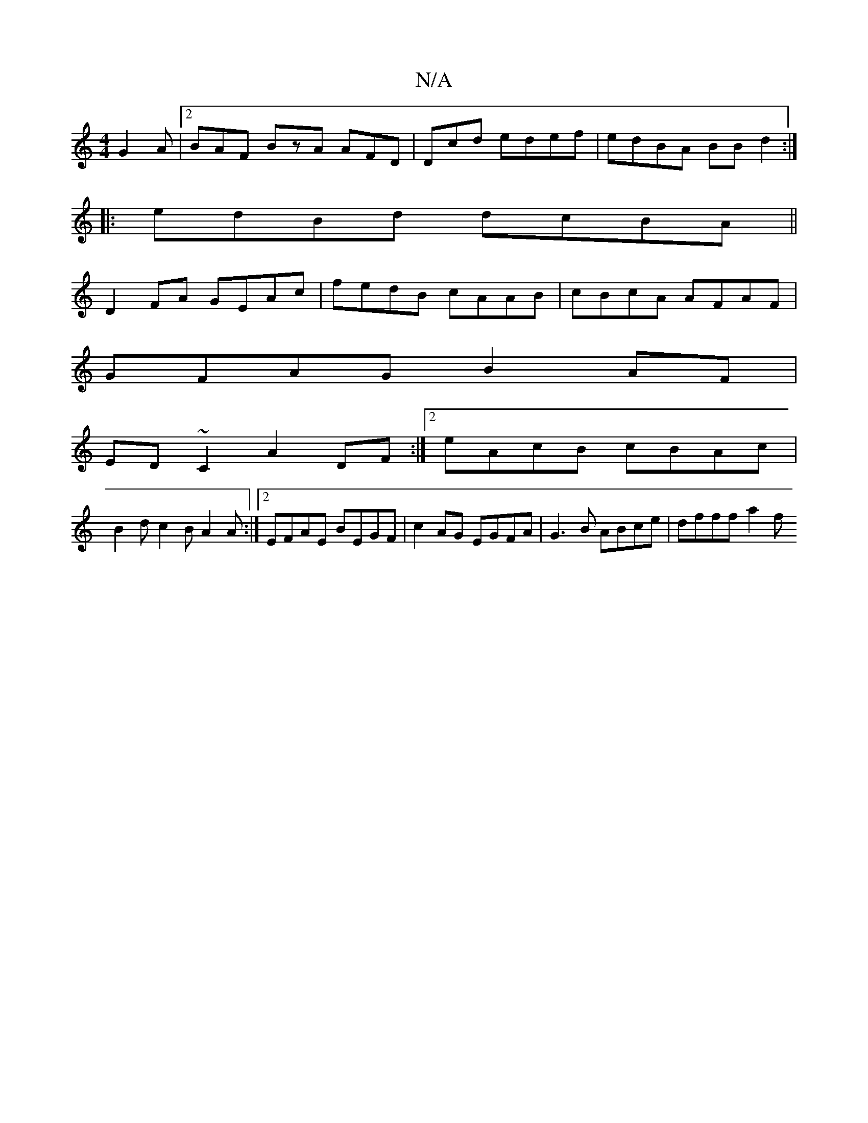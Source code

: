X:1
T:N/A
M:4/4
R:N/A
K:Cmajor
 G2 A |2 BAF BzA AFD|Dcd edef | edBA BB d2 :|
|:edBd dcBA||
D2 FA GEAc | fedB cAAB | cBcA AFAF |
GFAG B2AF |
ED~C2 A2DF :|2 eAcB cBAc|
B2 d c2 B A2 A :|2 EFAE BEGF | c2AG EGFA | G3 B ABce | dfff -a2 f